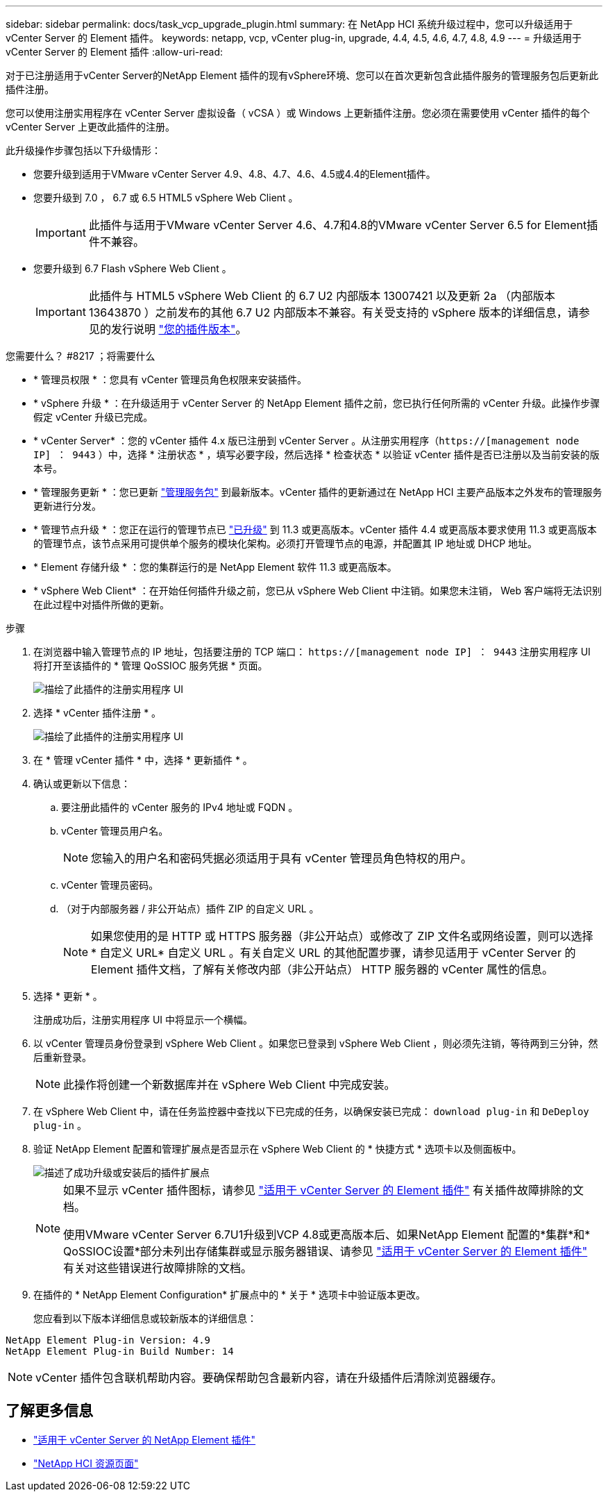 ---
sidebar: sidebar 
permalink: docs/task_vcp_upgrade_plugin.html 
summary: 在 NetApp HCI 系统升级过程中，您可以升级适用于 vCenter Server 的 Element 插件。 
keywords: netapp, vcp, vCenter plug-in, upgrade, 4.4, 4.5, 4.6, 4.7, 4.8, 4.9 
---
= 升级适用于 vCenter Server 的 Element 插件
:allow-uri-read: 


[role="lead"]
对于已注册适用于vCenter Server的NetApp Element 插件的现有vSphere环境、您可以在首次更新包含此插件服务的管理服务包后更新此插件注册。

您可以使用注册实用程序在 vCenter Server 虚拟设备（ vCSA ）或 Windows 上更新插件注册。您必须在需要使用 vCenter 插件的每个 vCenter Server 上更改此插件的注册。

此升级操作步骤包括以下升级情形：

* 您要升级到适用于VMware vCenter Server 4.9、4.8、4.7、4.6、4.5或4.4的Element插件。
* 您要升级到 7.0 ， 6.7 或 6.5 HTML5 vSphere Web Client 。
+

IMPORTANT: 此插件与适用于VMware vCenter Server 4.6、4.7和4.8的VMware vCenter Server 6.5 for Element插件不兼容。

* 您要升级到 6.7 Flash vSphere Web Client 。
+

IMPORTANT: 此插件与 HTML5 vSphere Web Client 的 6.7 U2 内部版本 13007421 以及更新 2a （内部版本 13643870 ）之前发布的其他 6.7 U2 内部版本不兼容。有关受支持的 vSphere 版本的详细信息，请参见的发行说明 https://docs.netapp.com/us-en/vcp/rn_relatedrn_vcp.html#netapp-element-plug-in-for-vcenter-server["您的插件版本"^]。



.您需要什么？ #8217 ；将需要什么
* * 管理员权限 * ：您具有 vCenter 管理员角色权限来安装插件。
* * vSphere 升级 * ：在升级适用于 vCenter Server 的 NetApp Element 插件之前，您已执行任何所需的 vCenter 升级。此操作步骤假定 vCenter 升级已完成。
* * vCenter Server* ：您的 vCenter 插件 4.x 版已注册到 vCenter Server 。从注册实用程序（`https://[management node IP] ： 9443` ）中，选择 * 注册状态 * ，填写必要字段，然后选择 * 检查状态 * 以验证 vCenter 插件是否已注册以及当前安装的版本号。
* * 管理服务更新 * ：您已更新 https://mysupport.netapp.com/site/products/all/details/mgmtservices/downloads-tab["管理服务包"^] 到最新版本。vCenter 插件的更新通过在 NetApp HCI 主要产品版本之外发布的管理服务更新进行分发。
* * 管理节点升级 * ：您正在运行的管理节点已 link:task_hcc_upgrade_management_node.html["已升级"] 到 11.3 或更高版本。vCenter 插件 4.4 或更高版本要求使用 11.3 或更高版本的管理节点，该节点采用可提供单个服务的模块化架构。必须打开管理节点的电源，并配置其 IP 地址或 DHCP 地址。
* * Element 存储升级 * ：您的集群运行的是 NetApp Element 软件 11.3 或更高版本。
* * vSphere Web Client* ：在开始任何插件升级之前，您已从 vSphere Web Client 中注销。如果您未注销， Web 客户端将无法识别在此过程中对插件所做的更新。


.步骤
. 在浏览器中输入管理节点的 IP 地址，包括要注册的 TCP 端口： `https://[management node IP] ： 9443` 注册实用程序 UI 将打开至该插件的 * 管理 QoSSIOC 服务凭据 * 页面。
+
image::vcp_registration_utility_ui_qossioc.png[描绘了此插件的注册实用程序 UI]

. 选择 * vCenter 插件注册 * 。
+
image::vcp_registration_utility_ui.png[描绘了此插件的注册实用程序 UI]

. 在 * 管理 vCenter 插件 * 中，选择 * 更新插件 * 。
. 确认或更新以下信息：
+
.. 要注册此插件的 vCenter 服务的 IPv4 地址或 FQDN 。
.. vCenter 管理员用户名。
+

NOTE: 您输入的用户名和密码凭据必须适用于具有 vCenter 管理员角色特权的用户。

.. vCenter 管理员密码。
.. （对于内部服务器 / 非公开站点）插件 ZIP 的自定义 URL 。
+

NOTE: 如果您使用的是 HTTP 或 HTTPS 服务器（非公开站点）或修改了 ZIP 文件名或网络设置，则可以选择 * 自定义 URL* 自定义 URL 。有关自定义 URL 的其他配置步骤，请参见适用于 vCenter Server 的 Element 插件文档，了解有关修改内部（非公开站点） HTTP 服务器的 vCenter 属性的信息。



. 选择 * 更新 * 。
+
注册成功后，注册实用程序 UI 中将显示一个横幅。

. 以 vCenter 管理员身份登录到 vSphere Web Client 。如果您已登录到 vSphere Web Client ，则必须先注销，等待两到三分钟，然后重新登录。
+

NOTE: 此操作将创建一个新数据库并在 vSphere Web Client 中完成安装。

. 在 vSphere Web Client 中，请在任务监控器中查找以下已完成的任务，以确保安装已完成： `download plug-in` 和 `DeDeploy plug-in` 。
. 验证 NetApp Element 配置和管理扩展点是否显示在 vSphere Web Client 的 * 快捷方式 * 选项卡以及侧面板中。
+
image::vcp_shortcuts_page_accessing_plugin.png[描述了成功升级或安装后的插件扩展点]

+
[NOTE]
====
如果不显示 vCenter 插件图标，请参见 link:https://docs.netapp.com/us-en/vcp/vcp_reference_troubleshoot_vcp.html#plug-in-registration-successful-but-icons-do-not-appear-in-web-client["适用于 vCenter Server 的 Element 插件"^] 有关插件故障排除的文档。

使用VMware vCenter Server 6.7U1升级到VCP 4.8或更高版本后、如果NetApp Element 配置的*集群*和* QoSSIOC设置*部分未列出存储集群或显示服务器错误、请参见 link:https://docs.netapp.com/us-en/vcp/vcp_reference_troubleshoot_vcp.html#errors-after-vcp-4-8-upgrade-with-vmware-vcenter-server-6-7u1["适用于 vCenter Server 的 Element 插件"^] 有关对这些错误进行故障排除的文档。

====
. 在插件的 * NetApp Element Configuration* 扩展点中的 * 关于 * 选项卡中验证版本更改。
+
您应看到以下版本详细信息或较新版本的详细信息：



[listing]
----
NetApp Element Plug-in Version: 4.9
NetApp Element Plug-in Build Number: 14
----

NOTE: vCenter 插件包含联机帮助内容。要确保帮助包含最新内容，请在升级插件后清除浏览器缓存。

[discrete]
== 了解更多信息

* https://docs.netapp.com/us-en/vcp/index.html["适用于 vCenter Server 的 NetApp Element 插件"^]
* https://www.netapp.com/hybrid-cloud/hci-documentation/["NetApp HCI 资源页面"^]

